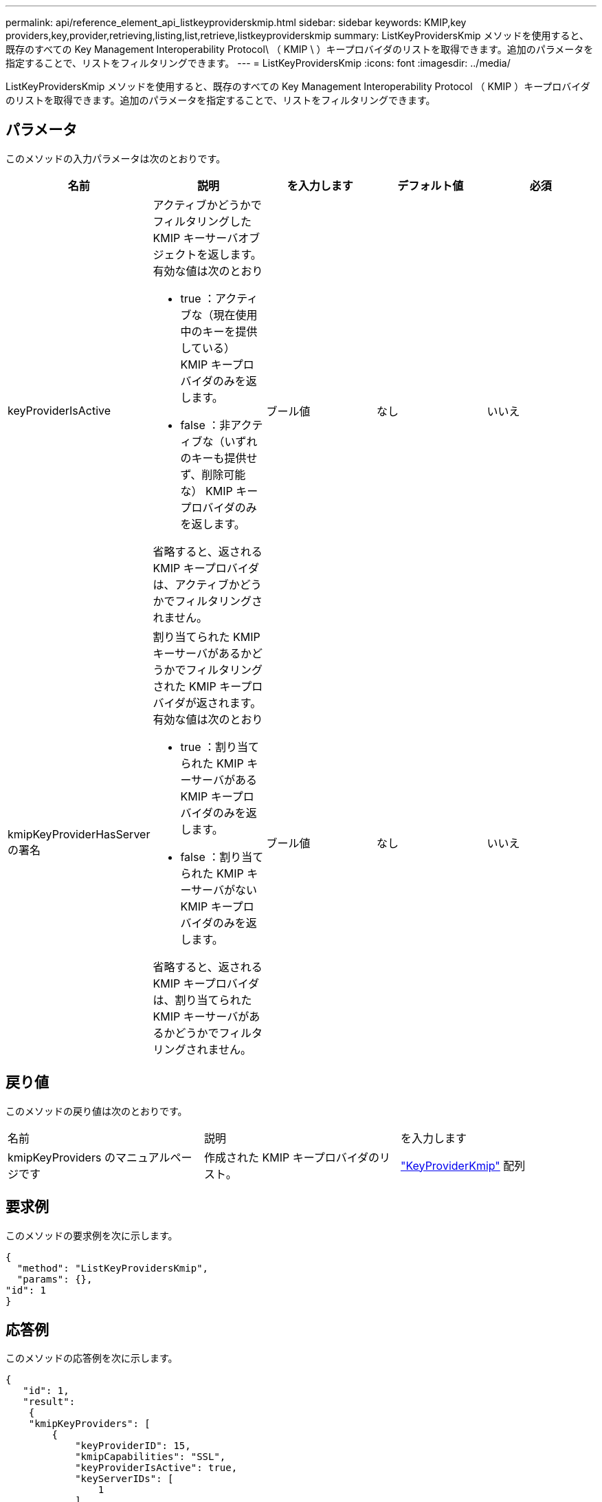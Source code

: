 ---
permalink: api/reference_element_api_listkeyproviderskmip.html 
sidebar: sidebar 
keywords: KMIP,key providers,key,provider,retrieving,listing,list,retrieve,listkeyproviderskmip 
summary: ListKeyProvidersKmip メソッドを使用すると、既存のすべての Key Management Interoperability Protocol\ （ KMIP \ ）キープロバイダのリストを取得できます。追加のパラメータを指定することで、リストをフィルタリングできます。 
---
= ListKeyProvidersKmip
:icons: font
:imagesdir: ../media/


[role="lead"]
ListKeyProvidersKmip メソッドを使用すると、既存のすべての Key Management Interoperability Protocol （ KMIP ）キープロバイダのリストを取得できます。追加のパラメータを指定することで、リストをフィルタリングできます。



== パラメータ

このメソッドの入力パラメータは次のとおりです。

|===
| 名前 | 説明 | を入力します | デフォルト値 | 必須 


 a| 
keyProviderIsActive
 a| 
アクティブかどうかでフィルタリングした KMIP キーサーバオブジェクトを返します。有効な値は次のとおり

* true ：アクティブな（現在使用中のキーを提供している） KMIP キープロバイダのみを返します。
* false ：非アクティブな（いずれのキーも提供せず、削除可能な） KMIP キープロバイダのみを返します。


省略すると、返される KMIP キープロバイダは、アクティブかどうかでフィルタリングされません。
 a| 
ブール値
 a| 
なし
 a| 
いいえ



 a| 
kmipKeyProviderHasServer の署名
 a| 
割り当てられた KMIP キーサーバがあるかどうかでフィルタリングされた KMIP キープロバイダが返されます。有効な値は次のとおり

* true ：割り当てられた KMIP キーサーバがある KMIP キープロバイダのみを返します。
* false ：割り当てられた KMIP キーサーバがない KMIP キープロバイダのみを返します。


省略すると、返される KMIP キープロバイダは、割り当てられた KMIP キーサーバがあるかどうかでフィルタリングされません。
 a| 
ブール値
 a| 
なし
 a| 
いいえ

|===


== 戻り値

このメソッドの戻り値は次のとおりです。

|===


| 名前 | 説明 | を入力します 


 a| 
kmipKeyProviders のマニュアルページです
 a| 
作成された KMIP キープロバイダのリスト。
 a| 
link:reference_element_api_keyproviderkmip.md#["KeyProviderKmip"] 配列

|===


== 要求例

このメソッドの要求例を次に示します。

[listing]
----
{
  "method": "ListKeyProvidersKmip",
  "params": {},
"id": 1
}
----


== 応答例

このメソッドの応答例を次に示します。

[listing]
----
{
   "id": 1,
   "result":
    {
    "kmipKeyProviders": [
        {
            "keyProviderID": 15,
            "kmipCapabilities": "SSL",
            "keyProviderIsActive": true,
            "keyServerIDs": [
                1
            ],
            "keyProviderName": "KeyProvider1"
        }
    ]
}
}
----


== 新規導入バージョン

11.7
